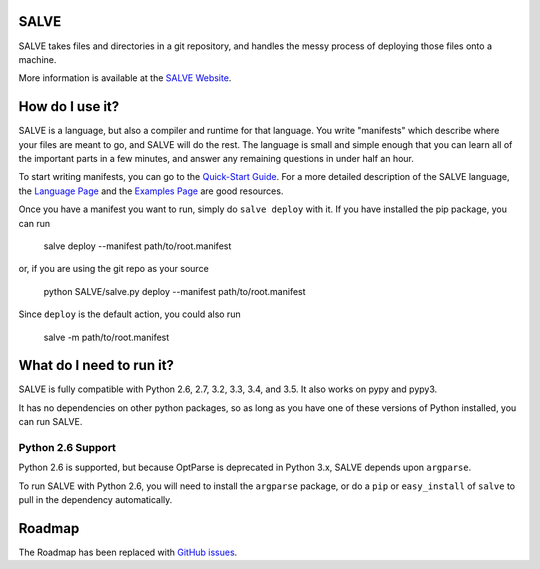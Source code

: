 .. image:: https://travis-ci.org/sirosen/SALVE.svg?branch=stable
    :alt: Build Status
    :target: https://travis-ci.org/sirosen/SALVE
.. image:: https://coveralls.io/repos/sirosen/SALVE/badge.png?branch=stable
    :alt: Coverage Status
    :target: https://coveralls.io/r/sirosen/SALVE?branch=stable
.. image:: https://badge.fury.io/py/salve.svg
    :alt: PyPi Version
    :target: https://badge.fury.io/py/salve
.. image:: https://codeclimate.com/github/sirosen/SALVE/badges/gpa.svg
   :alt: Code Climate
   :target: https://codeclimate.com/github/sirosen/SALVE

SALVE
=====

SALVE takes files and directories in a git repository, and handles the messy
process of deploying those files onto a machine.

More information is available at the `SALVE Website <http://salve.sirosen.net/>`_.

How do I use it?
================

SALVE is a language, but also a compiler and runtime for that language.
You write "manifests" which describe where your files are meant to go, and
SALVE will do the rest.
The language is small and simple enough that you can learn all of the important
parts in a few minutes, and answer any remaining questions in under half an
hour.

To start writing manifests, you can go to the `Quick-Start Guide <http://salve.sirosen.net/quickstart.html>`_.
For a more detailed description of the SALVE language, the `Language Page <http://salve.sirosen.net/lang>`_ and the `Examples Page <http://salve.sirosen.net/lang/examples.html>`_ are good resources.

Once you have a manifest you want to run, simply do ``salve deploy`` with it.
If you have installed the pip package, you can run

    salve deploy --manifest path/to/root.manifest

or, if you are using the git repo as your source

    python SALVE/salve.py deploy --manifest path/to/root.manifest

Since ``deploy`` is the default action, you could also run

    salve -m path/to/root.manifest

What do I need to run it?
=========================

SALVE is fully compatible with Python 2.6, 2.7, 3.2, 3.3, 3.4, and 3.5.
It also works on pypy and pypy3.

It has no dependencies on other python packages, so as long as you have one of
these versions of Python installed, you can run SALVE.

Python 2.6 Support
------------------

Python 2.6 is supported, but because OptParse is deprecated in Python 3.x,
SALVE depends upon ``argparse``.

To run SALVE with Python 2.6, you will need to install the ``argparse``
package, or do a ``pip`` or ``easy_install`` of ``salve`` to pull in the
dependency automatically.

Roadmap
=======

The Roadmap has been replaced with
`GitHub issues <https://github.com/sirosen/SALVE/issues>`_.
